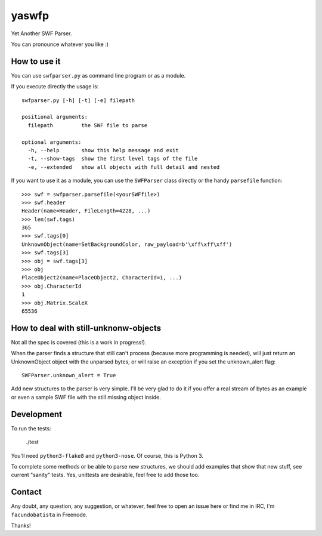 yaswfp
======

Yet Another SWF Parser.

You can pronounce whatever you like :)


How to use it
-------------

You can use ``swfparser.py`` as command line program or as a module.

If you execute directly the usage is::

    swfparser.py [-h] [-t] [-e] filepath

    positional arguments:
      filepath         the SWF file to parse

    optional arguments:
      -h, --help       show this help message and exit
      -t, --show-tags  show the first level tags of the file
      -e, --extended   show all objects with full detail and nested

If you want to use it as a module, you can use the ``SWFParser`` class
directly or the handy ``parsefile`` function::

    >>> swf = swfparser.parsefile(<yourSWFfile>)
    >>> swf.header
    Header(name=Header, FileLength=4228, ...)
    >>> len(swf.tags)
    365
    >>> swf.tags[0]
    UnknownObject(name=SetBackgroundColor, raw_payload=b'\xff\xff\xff')
    >>> swf.tags[3]
    >>> obj = swf.tags[3]
    >>> obj
    PlaceObject2(name=PlaceObject2, CharacterId=1, ...)
    >>> obj.CharacterId
    1
    >>> obj.Matrix.ScaleX
    65536


How to deal with still-unknonw-objects
--------------------------------------

Not all the spec is covered (this is a work in progress!).

When the parser finds a structure that still can't process (because more
programming is needed), will just return an UnknownObject object with
the unparsed bytes, or will raise an exception if you set
the unknown_alert flag::

    SWFParser.unknown_alert = True

Add new structures to the parser is very simple. I'll be very glad to
do it if you offer a real stream of bytes as an example or even
a sample SWF file with the still missing object inside.


Development
-----------

To run the tests:

    ./test

You'll need ``python3-flake8`` and ``python3-nose``. Of course, this is
Python 3.

To complete some methods or be able to parse new structures, we should add
examples that show that new stuff, see current "sanity" tests. Yes, unittests
are desirable, feel free to add those too.


Contact
-------

Any doubt, any question, any suggestion, or whatever, feel free to open
an issue here or find me in IRC, I'm ``facundobatista`` in Freenode.

Thanks!
